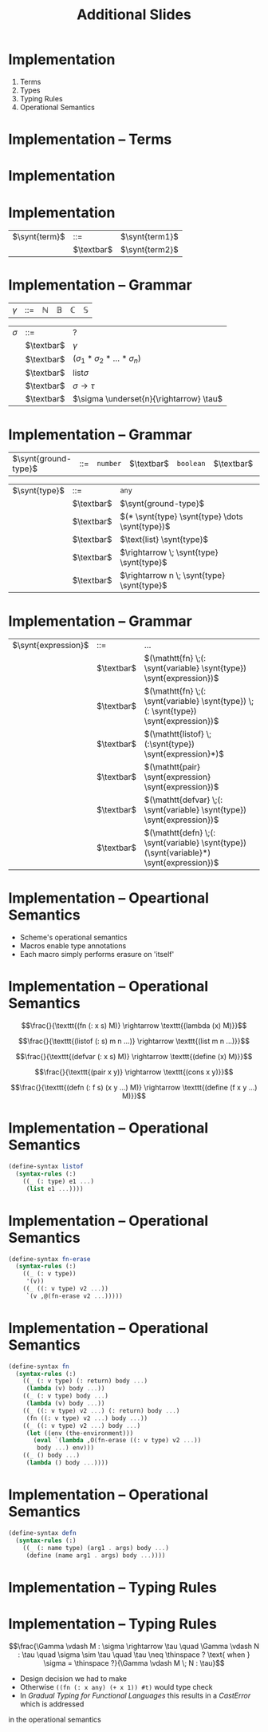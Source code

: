 #+TITLE: Additional Slides
#+LATEX_HEADER: \usepackage{syntax}
#+LATEX_HEADER: \usepackage{amsmath}
#+LATEX_HEADER: \setlength{\grammarparsep}{20pt plus 1pt minus 1pt}
#+LATEX_HEADER: \setlength{\grammarindent}{12em}
#+LATEX_CLASS: beamer
#+BEAMER_FRAME_LEVEL: 2

* Implementation

1) Terms
2) Types
3) Typing Rules
4) Operational Semantics


* Implementation -- Terms
:PROPERTIES:
:BEAMER_OPT: fragile,allowframebreaks
:END:

#+BEGIN_LaTeX
\begin{grammar}
<statement> ::= <ident> = <expr>
\alt for <ident> = <expr> to <expr> do <statement>
\alt { <stat-list> }
\end{grammar}
#+END_LaTeX


* Implementation
:PROPERTIES:
:BEAMER_OPT: fragile
:END:

#+BEGIN_LaTeX
\begin{grammar}
\sigma,\tau ::= \mathbb{N}
\alt \mathbb{B}
\alt \mathbb{S}
\alt \mathbb{C}
\alt {list}_{\sigma}
\alt (\sigma_1 * \sigma_2 * \dots * \sigma_n)
\alt \sigma \rightarrow \tau
\alt \sigma \underset{n}{\rightarrow} \tau
\end{grammar}
#+END_LaTeX

* Implementation

#+BEGIN_LaTeX
\begin{tabular}{lcl}
\synt{term} & ::= & \synt{term1}\\
& \textbar & \synt{term2}\\
\end{tabular}
#+END_LaTeX

#+ATTR_LATEX: align=|l|c|l|
| $\synt{term}$ | ::=        | $\synt{term1}$ |
|               | $\textbar$ | $\synt{term2}$ |


* Implementation -- Grammar

#+ATTR_LATEX: align=|l|c|l|
| $\gamma$ | ::= | $\mathbb{N}$ | $\mathbb{B}$ | $\mathbb{C}$ | $\mathbb{S}$ |

#+ATTR_LATEX: align=|l|c|l|
| $\sigma$ | ::=        | ?                     |
|     | $\textbar$ | $\gamma$                   |
|     | $\textbar$ | $(\sigma_1 * \sigma_2 * \dots * \sigma_n)$  |
|     | $\textbar$ | $\text{list} \sigma$       |
|     | $\textbar$ | $\sigma \rightarrow \tau$               |
|     | $\textbar$ | $\sigma \underset{n}{\rightarrow} \tau$ |

* Implementation -- Grammar

#+ATTR_LATEX: align=|l|c|l|
| $\synt{ground-type}$ | ::= | =number= | $\textbar$ | =boolean= | $\textbar$ | =char= | $\textbar$ | =string= |

#+ATTR_LATEX: align=|l|c|l|
| $\synt{type}$ | ::=        | =any=                                       |
|               | $\textbar$ | $\synt{ground-type}$                        |
|               | $\textbar$ | $(* \synt{type} \synt{type} \dots \synt{type})$ |
|               | $\textbar$ | $\text{list} \synt{type}$                   |
|               | $\textbar$ | $\rightarrow \; \synt{type} \synt{type}$              |
|               | $\textbar$ | $\rightarrow n \; \synt{type} \synt{type}$            |

* Implementation -- Grammar

#+ATTR_LATEX: align=|l|c|l|
| $\synt{expression}$ | ::=        | \dots                                                                                        |
|                     | $\textbar$ | $(\mathtt{fn} \;(: \synt{variable} \synt{type}) \synt{expression})$                      |
|                     | $\textbar$ | $(\mathtt{fn} \;(: \synt{variable} \synt{type}) \;(: \synt{type}) \synt{expression})$    |
|                     | $\textbar$ | $(\mathtt{listof} \;(:\synt{type}) \synt{expression}*)$                                  |
|                     | $\textbar$ | $(\mathtt{pair} \synt{expression} \synt{expression})$                                    |
|                     | $\textbar$ | $(\mathtt{defvar} \;(: \synt{variable} \synt{type}) \synt{expression})$                  |
|                     | $\textbar$ | $(\mathtt{defn} \;(: \synt{variable} \synt{type}) (\synt{variable}*) \synt{expression})$ |


* Implementation -- Opeartional Semantics

- Scheme's operational semantics
- Macros enable type annotations
- Each macro simply performs erasure on 'itself'

* Implementation -- Operational Semantics

$$\frac{}{\texttt{(fn (: x s) M)} \rightarrow \texttt{(lambda (x) M)}}$$

$$\frac{}{\texttt{(listof (: s) m n ...)} \rightarrow \texttt{(list m n ...)}}$$

$$\frac{}{\texttt{(defvar (: x s) M)} \rightarrow \texttt{(define (x) M)}}$$

$$\frac{}{\texttt{(pair x y)} \rightarrow \texttt{(cons x y)}}$$

$$\frac{}{\texttt{(defn (: f s) (x y ...) M)} \rightarrow \texttt{(define (f x y ...) M)}}$$

* Implementation -- Operational Semantics

#+BEGIN_SRC scheme
(define-syntax listof
  (syntax-rules (:)
    ((_ (: type) e1 ...)
     (list e1 ...))))
#+END_SRC

* Implementation -- Operational Semantics

#+BEGIN_SRC scheme
(define-syntax fn-erase
  (syntax-rules (:)
    ((_ (: v type))
     '(v))
    ((_ ((: v type) v2 ...))
     `(v ,@(fn-erase v2 ...)))))
#+END_SRC

* Implementation -- Operational Semantics

#+BEGIN_SRC scheme
(define-syntax fn
  (syntax-rules (:)
    ((_ (: v type) (: return) body ...)
     (lambda (v) body ...))
    ((_ (: v type) body ...)
     (lambda (v) body ...))
    ((_ ((: v type) v2 ...) (: return) body ...)
     (fn ((: v type) v2 ...) body ...))
    ((_ ((: v type) v2 ...) body ...)
     (let ((env (the-environment)))
       (eval `(lambda ,O(fn-erase ((: v type) v2 ...)) 
		body ...) env)))
    ((_ () body ...)
     (lambda () body ...))))
#+END_SRC

* Implementation -- Operational Semantics

#+BEGIN_SRC scheme
(define-syntax defn
  (syntax-rules (:)
    ((_ (: name type) (arg1 . args) body ...)
     (define (name arg1 . args) body ...))))
#+END_SRC

* Implementation -- Typing Rules


* Implementation -- Typing Rules

$$\frac{\Gamma \vdash M : \sigma \rightarrow \tau \quad \Gamma \vdash N : \tau \quad \sigma \sim \tau \quad \tau \neq \thinspace ? \text{ when } \sigma = \thinspace ?}{\Gamma \vdash M \; N : \tau}$$

- Design decision we had to make
- Otherwise =((fn (: x any) (+ x 1)) #t)= would type check
- In /Gradual Typing for Functional Languages/ this results in a /CastError/ which is addressed
in the operational semantics


